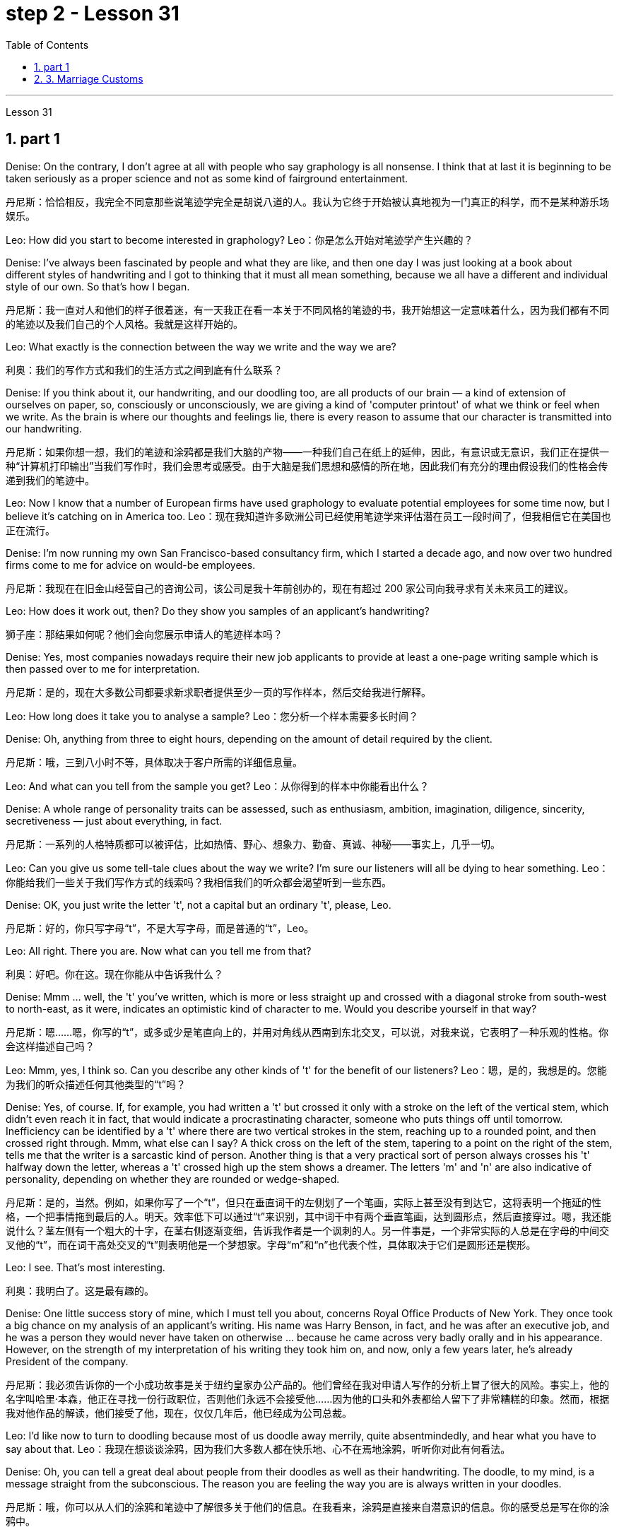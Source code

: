 
= step 2 - Lesson 31
:toc: left
:toclevels: 3
:sectnums:
:stylesheet: ../../+ 000 eng选/美国高中历史教材 American History ： From Pre-Columbian to the New Millennium/myAdocCss.css

'''

Lesson 31




== part 1

Denise: On the contrary, I don’t agree at all with people who say graphology is all nonsense. I think that at last it is beginning to be taken seriously as a proper science and not as some kind of fairground entertainment.

[.my2]
丹尼斯：恰恰相反，我完全不同意那些说笔迹学完全是胡说八道的人。我认为它终于开始被认真地视为一门真正的科学，而不是某种游乐场娱乐。

Leo: How did you start to become interested in graphology?
Leo：你是怎么开始对笔迹学产生兴趣的？

Denise: I’ve always been fascinated by people and what they are like, and then one day I was just looking at a book about different styles of handwriting and I got to thinking that it must all mean something, because we all have a different and individual style of our own. So that’s how I began.

[.my2]
丹尼斯：我一直对人和他们的样子很着迷，有一天我正在看一本关于不同风格的笔迹的书，我开始想这一定意味着什么，因为我们都有不同的笔迹以及我们自己的个人风格。我就是这样开始的。

Leo: What exactly is the connection between the way we write and the way we are?

[.my2]
利奥：我们的写作方式和我们的生活方式之间到底有什么联系？

Denise: If you think about it, our handwriting, and our doodling too, are all products of our brain — a kind of extension of ourselves on paper, so, consciously or unconsciously, we are giving a kind of 'computer printout' of what we think or feel when we write. As the brain is where our thoughts and feelings lie, there is every reason to assume that our character is transmitted into our handwriting.

[.my2]
丹尼斯：如果你想一想，我们的笔迹和涂鸦都是我们大脑的产物——一种我们自己在纸上的延伸，因此，有意识或无意识，我们正在提供一种“计算机打印输出”当我们写作时，我们会思考或感受。由于大脑是我们思想和感情的所在地，因此我们有充分的理由假设我们的性格会传递到我们的笔迹中。

Leo: Now I know that a number of European firms have used graphology to evaluate potential employees for some time now, but I believe it’s catching on in America too.
Leo：现在我知道许多欧洲公司已经使用笔迹学来评估潜在员工一段时间了，但我相信它在美国也正在流行。

Denise: I’m now running my own San Francisco-based consultancy firm, which I started a decade ago, and now over two hundred firms come to me for advice on would-be employees.

[.my2]
丹尼斯：我现在在旧金山经营自己的咨询公司，该公司是我十年前创办的，现在有超过 200 家公司向我寻求有关未来员工的建议。

Leo: How does it work out, then? Do they show you samples of an applicant’s handwriting?

[.my2]
狮子座：那结果如何呢？他们会向您展示申请人的笔迹样本吗？

Denise: Yes, most companies nowadays require their new job applicants to provide at least a one-page writing sample which is then passed over to me for interpretation.

[.my2]
丹尼斯：是的，现在大多数公司都要求新求职者提供至少一页的写作样本，然后交给我进行解释。

Leo: How long does it take you to analyse a sample?
Leo：您分析一个样本需要多长时间？

Denise: Oh, anything from three to eight hours, depending on the amount of detail required by the client.

[.my2]
丹尼斯：哦，三到八小时不等，具体取决于客户所需的详细信息量。

Leo: And what can you tell from the sample you get?
Leo：从你得到的样本中你能看出什么？

Denise: A whole range of personality traits can be assessed, such as enthusiasm, ambition, imagination, diligence, sincerity, secretiveness — just about everything, in fact.

[.my2]
丹尼斯：一系列的人格特质都可以被评估，比如热情、野心、想象力、勤奋、真诚、神秘——事实上，几乎一切。

Leo: Can you give us some tell-tale clues about the way we write? I’m sure our listeners will all be dying to hear something.
Leo：你能给我们一些关于我们写作方式的线索吗？我相信我们的听众都会渴望听到一些东西。

Denise: OK, you just write the letter 't', not a capital but an ordinary 't', please, Leo.

[.my2]
丹尼斯：好的，你只写字母“t”，不是大写字母，而是普通的“t”，Leo。

Leo: All right. There you are. Now what can you tell me from that?

[.my2]
利奥：好吧。你在这。现在你能从中告诉我什么？

Denise: Mmm …​ well, the 't' you’ve written, which is more or less straight up and crossed with a diagonal stroke from south-west to north-east, as it were, indicates an optimistic kind of character to me. Would you describe yourself in that way?

[.my2]
丹尼斯：嗯……嗯，你写的“t”，或多或少是笔直向上的，并用对角线从西南到东北交叉，可以说，对我来说，它表明了一种乐观的性格。你会这样描述自己吗？

Leo: Mmm, yes, I think so. Can you describe any other kinds of 't' for the benefit of our listeners?
Leo：嗯，是的，我想是的。您能为我们的听众描述任何其他类型的“t”吗？

Denise: Yes, of course. If, for example, you had written a 't' but crossed it only with a stroke on the left of the vertical stem, which didn’t even reach it in fact, that would indicate a procrastinating character, someone who puts things off until tomorrow. Inefficiency can be identified by a 't' where there are two vertical strokes in the stem, reaching up to a rounded point, and then crossed right through. Mmm, what else can I say? A thick cross on the left of the stem, tapering to a point on the right of the stem, tells me that the writer is a sarcastic kind of person. Another thing is that a very practical sort of person always crosses his 't' halfway down the letter, whereas a 't' crossed high up the stem shows a dreamer. The letters 'm' and 'n' are also indicative of personality, depending on whether they are rounded or wedge-shaped.

[.my2]
丹尼斯：是的，当然。例如，如果你写了一个“t”，但只在垂直词干的左侧划了一个笔画，实际上甚至没有到达它，这将表明一个拖延的性格，一个把事情拖到最后的人。明天。效率低下可以通过“t”来识别，其中词干中有两个垂直笔画，达到圆形点，然后直接穿过。嗯，我还能说什么？茎左侧有一个粗大的十字，在茎右侧逐渐变细，告诉我作者是一个讽刺的人。另一件事是，一个非常实际的人总是在字母的中间交叉他的“t”，而在词干高处交叉的“t”则表明他是一个梦想家。字母“m”和“n”也代表个性，具体取决于它们是圆形还是楔形。

Leo: I see. That’s most interesting.

[.my2]
利奥：我明白了。这是最有趣的。

Denise: One little success story of mine, which I must tell you about, concerns Royal Office Products of New York. They once took a big chance on my analysis of an applicant’s writing. His name was Harry Benson, in fact, and he was after an executive job, and he was a person they would never have taken on otherwise …​ because he came across very badly orally and in his appearance. However, on the strength of my interpretation of his writing they took him on, and now, only a few years later, he’s already President of the company.

[.my2]
丹尼斯：我必须告诉你的一个小成功故事是关于纽约皇家办公产品的。他们曾经在我对申请人写作的分析上冒了很大的风险。事实上，他的名字叫哈里·本森，他正在寻找一份行政职位，否则他们永远不会接受他……因为他的口头和外表都给人留下了非常糟糕的印象。然而，根据我对他作品的解读，他们接受了他，现在，仅仅几年后，他已经成为公司总裁。

Leo: I’d like now to turn to doodling because most of us doodle away merrily, quite absentmindedly, and hear what you have to say about that.
Leo：我现在想谈谈涂鸦，因为我们大多数人都在快乐地、心不在焉地涂鸦，听听你对此有何看法。

Denise: Oh, you can tell a great deal about people from their doodles as well as their handwriting. The doodle, to my mind, is a message straight from the subconscious. The reason you are feeling the way you are is always written in your doodles.

[.my2]
丹尼斯：哦，你可以从人们的涂鸦和笔迹中了解很多关于他们的信息。在我看来，涂鸦是直接来自潜意识的信息。你的感受总是写在你的涂鸦中。

Leo: Can you give us some indication of what you mean?
Leo：您能告诉我们您的意思吗？

Denise: Take, for example, very angular or tangled horizontal lines …​ Now, if a person when doodling does a lot of them, it is very indicative of hidden anger and frustration. Arrows, when drawn, stand for ambition, and when they are aimed in a lot of different directions, this will mean confusion in reaching goals.

[.my2]
丹尼斯：以非常有棱角或纠结的水平线为例......现在，如果一个人在涂鸦时画了很多这样的线，则非常表明隐藏的愤怒和沮丧。绘制的箭头代表野心，而当它们瞄准许多不同的方向时，这将意味着实现目标的混乱。

Leo: Before we started the programme, I happened to be doodling on this pad here. What does that tell you about me? — that’s if you can repeat it! (Laughs).
Leo：在我们开始节目之前，我碰巧在这块本子上涂鸦。这告诉你关于我的什么？ ——如果你能重复的话！ （笑）。

Denise: Well, let me see. You have drawn a very detailed and symmetrical design which tells me, superficially at any rate, that you are a very orderly and rather precise person — a conformist, if you like — who doesn’t like chaos and has to have everything planned.

[.my2]
丹妮丝：好吧，让我看看。你画了一个非常详细和对称的设计，至少从表面上看，它告诉我，你是一个非常有秩序和相当精确的人——如果你愿意的话，是一个墨守成规的人——不喜欢混乱，必须把一切都计划好。

Leo: Yes, well, you’re right to some extent. I’ve got one or two others here done by people in the studio. What can you say about them?

[.my2]
狮子座：是的，嗯，在某种程度上你是对的。我还有一两个由工作室里的人完成的作品。对于他们你有什么想说的？

Denise: This one here, which has lots of little stars on it — now, they generally represent hope. And here, on this one, somebody has drawn a human eye, which is indicative of a suspicious or distrustful nature.

[.my2]
丹尼斯：这个，上面有很多小星星——现在，它们通常代表着希望。在这里，在这上面，有人画了一只人类的眼睛，这表明了可疑或不信任的本质。

Leo: I’d better not tell you who is the artist, then!
Leo：那我最好不要告诉你艺术家是谁！

Denise: Now, in this one, somebody has drawn a little human figure, which probably means they make friends very easily — and enemies too, incidentally.

[.my2]
丹尼斯：现在，在这幅画中，有人画了一个小人物，这可能意味着他们很容易交朋友——顺便说一句，也很容易交敌人。

Leo: Does everybody doodle?
Leo：每个人都涂鸦吗？

Denise: Most people do it because they are bored, but some do it more than others. Creative people like architects or fashion designers do a great deal of aimless doodling, whereas writers, on the other hand, do very little because they have a way of expressing themselves in words. I think probably people with disabilities are the best doodlers, because their normal outlets are blocked.

[.my2]
丹尼斯：大多数人这样做是因为他们感到无聊，但有些人这样做的次数比其他人多。像建筑师或时装设计师这样的创意人士会进行大量漫无目的的涂鸦，而作家则很少做，因为他们有一种用语言表达自己的方式。我认为残疾人可能是最好的涂鸦者，因为他们正常的出路被堵住了。

Leo: What about actual writing implements, does it make any difference what you choose to write with?
Leo：那么实际的书写工具呢？你选择什么书写工具有什么不同吗？

Denise: Indeed, yes. If you give people a choice of writing implements — say a pencil, a felt tip or an ordinary pen — the middle-of-the-roaders will go for the ordinary pen, those who want to leave the biggest impression with the least amount of work will take the felt tip. As for pencils, I won’t say it’s true in every case, some pencil users aren’t very honest; pencils can be erased, you see, so it’s a way of leaving no traces. Criminals will almost always choose a pencil, although of course I’m not suggesting that all pencil users are criminals, of course.

[.my2]
丹妮丝：确实，是的。如果你让人们选择书写工具——比如铅笔、毡尖笔或普通笔——中间人会选择普通笔，那些想用最少的笔留下最大印象的人工作将采取毡尖。至于铅笔，我不会说在所有情况下都是如此，有些铅笔使用者不太诚实；你看，铅笔可以擦掉，所以这是一种不留痕迹的方法。犯罪分子几乎总是会选择铅笔，当然我并不是说所有铅笔使用者都是犯罪分子。

Leo: Well, thank you very much, Denise. That was very interesting, and I’m sure from now on we’ll all be careful not to leave our doodles lying around.

[.my2]
利奥：嗯，非常感谢你，丹妮丝。这非常有趣，我相信从现在开始我们都会小心，不要把涂鸦随处可见。

2. part 2. 部分
The number of adult smokers in the United States keeps going down, down, down, almost twenty percent in the past decade, according to a new survey by the American Cancer Society. Their report based on the government’s statistics shows that, while more and more women are taking up the smoking habit, more than enough men are quitting to make up for it. But that news about the women troubles Dr Ervin Mann, an obstetrician at Paxtang, Pennsylvania and he decided to do something about it. If you are a pregnant woman and if you smoke cigarettes, then Dr Mann will make you an offer that he hopes you can’t refuse.

[.my2]
根据美国癌症协会的一项新调查，在过去十年中，美国成年吸烟者的数量持续下降、下降、下降，几乎百分之二十。他们基于政府统计数据的报告显示，虽然越来越多的女性养成了吸烟的习惯，但有足够多的男性正在戒烟以弥补这一缺陷。但有关这些女性的消息让宾夕法尼亚州帕克斯坦的产科医生欧文·曼博士感到困扰，他决定对此采取一些措施。如果您是一名孕妇并且吸烟，那么曼恩博士将为您提供一个他希望您无法拒绝的提议。

"What we will do is, if you will not smoke throughout your pregnancy, then we’ll offer you one hundred dollars off the obstetric bill."

[.my2]
“我们要做的是，如果您在整个怀孕期间不吸烟，那么我们将为您提供一百美元的产科费用减免。”

"And how much is the typical bill, so how big is this discount going to be?"

[.my2]
“一般的账单是多少，那么这个折扣有多大呢？”

"Basically the obstetric bill is one thousand two hundred dollars. So it’s a little less than ten percent."

[.my2]
“基本上，产科费用是一千二百美元。所以略低于百分之十。”

"What inspired you to try this hundred-dollar rebate?"

[.my2]
“是什么促使你尝试这个百元回扣？”

"We know that smoking during pregnancy results in lower birthrate incense. In other words because of smoking babies are small at birth. And that’s the one thing we really know. There have been other things that’ve been implicated that there is increasing birth defects in smoking women."

[.my2]
“我们知道怀孕期间吸烟会导致出生率降低。换句话说，因为吸烟，婴儿出生时很小。这是我们真正知道的一件事。还有其他一些事情表明出生缺陷增加吸烟的女性。”

"You should explain to me, explain to our listeners why that is of a concern to a doctor, or to a mother and her baby?"

[.my2]
“你应该向我解释，向我们的听众解释为什么这会引起医生或母亲和她的孩子的关注？”

"We know that smaller weight babies have more difficulty in thriving in an early life, so that it takes both babies who are light in weight at the time of birth, will take at least a year of good care before they will come up to the standards."

[.my2]
“我们知道，体重较小的婴儿在生命早期成长起来会更加困难，因此出生时体重较轻的婴儿至少需要一年的精心照顾才能达到正常水平。标准”。

"So what are the results, does money talk in this case, or are women in your practice buying the idea?"

[.my2]
“那么结果是什么？在这种情况下，金钱是万能的吗？还是说，在你的实践中，女性是否认同这个想法？”

"Well, money partially talks. We have had seventy-five women who have completed their pregnancy who have previously smoked. And of these seventy-five women, thirty-five of them have gone without smoking during the pregnancy."

[.my2]
“好吧，金钱是万能的。我们有 75 名完成怀孕的女性以前吸烟过。在这 75 名女性中，有 35 人在怀孕期间没有吸烟。”

"Ah, so they’re getting the hundred dollars."

[.my2]
“啊，所以他们得到了一百美元。”

"They are getting the hundred dollars back. Certainly we haven’t had any low birth weight children in that group of patients."

[.my2]
“他们正在拿回一百美元。当然，我们这组患者中没有低出生体重的孩子。”

"How do you know for sure that those thirty-five women have indeed not smoked at all? Maybe they’re misleading you."

[.my2]
“你怎么确定那三十五个女人确实根本没有抽烟？也许她们误导了你。”

"It’s all an honor system. Each time they come for an examination they reaffirm their refusal to smoke. And certainly we trust those patients and feel that they are following it. Other patients, of course, have stated they have started smoking again. So I think it’s a pretty good cross section."

[.my2]
“这都是一种荣誉制度。每次他们来接受检查时，他们都会重申拒绝吸烟。当然，我们信任这些患者，并觉得他们正在遵守它。当然，其他患者也表示他们又开始吸烟了。所以我认为这是一个非常好的横截面。”

"And just one more thing. When, if we come back to you in a year from now, how much do you think…​"

[.my2]
“还有一件事。如果一年后我们再来找你，你觉得……​”

"I can improve those figures."

[.my2]
“我可以改善这些数字。”

"Let me ask you this though, How much do you think you will be paying women to stop smoking?"

[.my2]
“让我问你一个问题，你认为你会付给女性多少钱来戒烟？”

"Well, we’ll probably be raising it up to two-hundred or two-hundred-fifty-dollar range, I would think."

[.my2]
“嗯，我想我们可能会将其提高到两百或两百五十美元的范围。”

Ervin Mann is an obstetrician at Paxtang, Pennsylvania.

[.my2]
欧文·曼 (Ervin Mann) 是宾夕法尼亚州帕克斯坦的一名产科医生。



== 3. Marriage Customs

婚俗

Today we are going to look at the social custom of marriage from a sociological point of view. All societies make provisions for who may mate with whom. The benefits of the social recognition of marriage for children are obvious. It gives them an identity, membership of a socially recognized group and some indication of who must support them and their mother.

[.my2]
今天我们就从社会学的角度来看看婚姻的社会习俗。所有社会都对谁可以与谁交配作出规定。社会承认婚姻对孩子的好处是显而易见的。它赋予他们身份、社会认可群体的成员资格，以及谁必须支持他们和他们的母亲的一些指示。

Now almost all societies have marriage, but there are wide variations in marriage systems. I will give three of the important areas of variation, and some details of each area. The three areas I shall deal with are: firstly, the number of mates each marriage partner may have; secondly, the locality of the marriage (that is, where do the newly married partners set up home?); and thirdly, what arrangements there are for the transfer of wealth after the marriage. Let me deal with each of these in turn.

[.my2]
现在几乎所有社会都有婚姻，但婚姻制度却存在很大差异。我将给出三个重要的变化领域，以及每个领域的一些细节。我要讨论的三个方面是：第一，每个婚姻伴侣可以拥有的配偶数量；其次，婚姻所在地（即新婚双方的家在哪里？）；第三，婚后财产转移有哪些安排。让我依次处理这些问题。

First, how many mates? In existing human societies there are three possibilities. Most societies recognize POLYGYNY, and that’s spelt P-O-L-Y-G-Y-N-Y, POLYGYNY, or the right of a man to take more than one wife. In a few societies (not in Africa) there is POLYANDRY, and that’s spelt P-O-L-Y-A-N-D-R-Y, POLYANDRY, in which a woman is married to two or more men at the same time. Finally, especially in Europe and societies of European origin, there is MONOGAMY, and that’s spelt M-O-N-O-G-A-M-Y, MONOGAMY. Monogamy limits one man to one wife and vice-versa.

[.my2]
首先，有几个伙伴？现有的人类社会存在三种可能性。大多数社会都承认 POLYGYNY，拼写为 P-O-L-Y-G-Y-N-Y、POLYGYNY，即男人娶多个妻子的权利。在一些社会（非洲除外）存在一夫多妻制，拼写为 P-O-L-Y-A-N-D-R-Y，POLYANDRY，即一名妇女同时与两名或两名以上男子结婚。最后，特别是在欧洲和欧洲血统的社会中，存在一夫一妻制，拼写为 M-O-N-O-G-A-M-Y，MONOGAMY。一夫一妻制限制一个男人只能拥有一个妻子，反之亦然。

The second area of variation is, as we have said, the locality of the marriage. Here there seem to be three possibilities: at the husband’s home, at the wife’s home, or in some new place. The old term for the arrangement when a wife moves to her husband’s family’s household is a PATRILOCAL marriage, and that’s spelt P-A-T-R-I-L-O-C-A-L, PATRILOCAL; a more modern term is VIRILOCAL, and we spell that V-I-R-I-L-O-C-A-L, VIRILOCAL. The opposite, when the man moves, is termed MATRILOCAL, and we spell that M-A-T-R-I-L-O-C-A-L, MATRILOCAL, or UXORILOCAL, and that’s spelt U-X-O-R-I-L-O-C-A-L, UXORILOCAL marriage. The third possibility when they set up a new household somewhere else is called NEOLOCAL marriage, and that’s spelt N-E-O-L-O-C-A-L, NEOLOCAL.

[.my2]
正如我们所说，第二个变化领域是婚姻的地点。这里似乎有三种可能：在丈夫家，在妻子家，或者在某个新地方。妻子搬到丈夫家的安排的旧称是父权婚姻，拼写为 P-A-T-R-I-L-O-C-A-L，PATRILOCAL；更现代的术语是 VIRILOCAL，我们拼写为 V-I-R-I-L-O-C-A-L，VIRILOCAL。相反，当男人移动时，称为MATRILOCAL，我们拼写为M-A-T-R-I-L-O-C-A-L、MATRILOCAL或UXORILOCAL，拼写为U-X-O-R-I-L-O-C-A-L，UXORILOCAL婚姻。当他们在其他地方建立新家庭时的第三种可能性称为新本地婚姻，拼写为 N-E-O-L-O-C-A-L，NEOLOCAL。

The last area of variation is transfer of wealth on marriage. Here, once more, we seem to have three possibilities. Firstly we have BRIDEWEALTH, and that’s spelt B-R-I-D-E-W-E-A-L-T-H, BRIDEWEALTH. In this system wealth is transferred by the husband or his relatives to the bride’s family.

[.my2]
最后一个变化领域是婚姻时的财富转移。在这里，我们似乎再次面临三种可能性。首先我们有 BRIDEWEALTH，拼写为 B-R-I-D-E-W-E-A-L-T-H，BRIDEWEALTH。在这种制度下，财富由丈夫或其亲属转移到新娘的家庭。

This, of course, is the system familiar in Africa. We should remember that the bridewealth may take the form of the husband’s labour services to his father-in-law rather than giving cattle or money. In some other societies the opposite system prevails and the wife brings with her a portion or DOWRY, and that’s spelt D-O-W-R-Y, DOWRY, in the form of money or other wealth such as land. This was the system of, for example, traditional European societies, and is still practised in the Irish countryside. The third possibility is for the transfer of wealth to take the form of gifts to help the young couple set up the new household. This system is associated with the neolocal type of marriage. In England, these gifts are called wedding-presents. The near kin, that is, the near relatives, of both bride and groom contribute and so do friends, neighbours and workmates. The presents customarily take the form of useful household goods, such as saucepans, tea sets or blankets.

[.my2]
当然，这是非洲熟悉的制度。我们应该记住，彩礼可以采取丈夫向岳父提供劳务的形式，而不是给予牛或金钱。在其他一些社会中，盛行相反的制度，妻子会带来一部分或嫁妆，拼写为 D-O-W-R-Y，DOWRY，以金钱或其他财富（例如土地）的形式存在。例如，这是传统欧洲社会的制度，并且在爱尔兰乡村仍在实行。第三种可能性是以礼物的形式转移财富，帮助年轻夫妇组建新家庭。该系统与新地方婚姻类型相关。在英国，这些礼物被称为结婚礼物。新娘和新郎的近亲（即近亲）以及朋友、邻居和同事也都捐款。礼物通常采用有用的家庭用品的形式，例如平底锅、茶具或毯子。

'''
